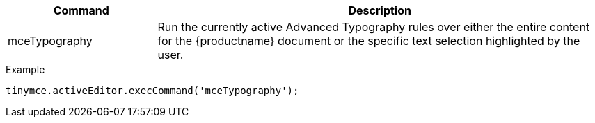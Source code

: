 [cols="1,3",options="header"]
|===
|Command |Description
|mceTypography |Run the currently active Advanced Typography rules over either the entire content for the {productname} document or the specific text selection highlighted by the user.
|===

.Example
[source,js]
----
tinymce.activeEditor.execCommand('mceTypography');
----
